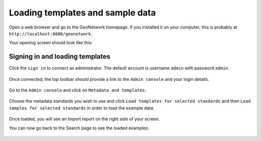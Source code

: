 .. _loading-samples:

Loading templates and sample data
#################################

Open a web browser and go to the GeoNetwork homepage. If you installed it on your computer, this is probably at ``http://localhost:8080/geonetwork``. 

Your opening screen should look like this:

.. figure:: img/home-page.png

Signing in and loading templates
--------------------------------

Click the ``sign in`` to connect as administrator. The default account is
username ``admin`` with password ``admin``.

.. figure:: img/signin.png


Once connected, the top toolbar should provide a link to the ``Admin console``
and your login details.

.. figure:: img/identified-user.png


Go to the ``Admin console`` and click on ``Metadata and templates``:


.. figure:: img/metadata-and-templates.png

Choose the metadata standards you wish to use and click ``Load templates for selected standards`` and then ``Load samples for selected standards`` in order to load the example data:

.. figure:: img/templates.png

Once loaded, you will see an Import report on the right side of your screen.

You can now go back to the Search page to see the loaded examples:

.. figure:: img/once-samples-are-loaded.png

